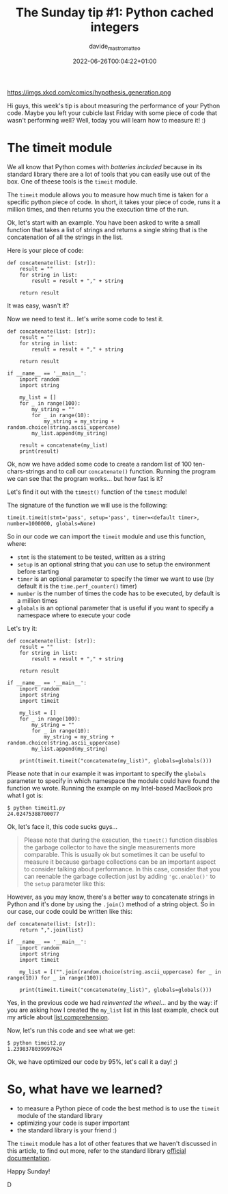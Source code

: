 #+markup: org
#+title: The Sunday tip #1: Python cached integers
#+date: 2022-06-26T00:04:22+01:00
#+author: davide_mastromatteo
#+excerpt: "Good code is also code that performs well, here's how you can measure your code's performance in Python"
#+header[]: teaser: https://imgs.xkcd.com/comics/hypothesis_generation.png
#+categories[]: Dev
#+tags[]: python Sunday_Tips performance timeit

https://imgs.xkcd.com/comics/hypothesis_generation.png

Hi guys, this week's tip is about measuring the performance of your Python code. 
Maybe you left your cubicle last Friday with some piece of code that wasn't performing well? Well, today you will learn how to measure it! :)

* The timeit module 

We all know that Python comes with /batteries included/ because in its standard library there are a lot of tools that you can easily use out of the box. 
One of theese tools is the ~timeit~ module.

The ~timeit~ module allows you to measure how much time is taken for a specific python piece of code. In short, it takes your piece of code, runs it a million times, and then returns you the execution time of the run.

Ok, let's start with an example. 
You have been asked to write a small function that takes a list of strings and returns a single string that is the concatenation of all the strings in the list.

Here is your piece of code:

#+BEGIN_SRC
def concatenate(list: [str]):
    result = ""
    for string in list:
        result = result + "," + string

    return result
#+END_SRC

It was easy, wasn't it?

Now we need to test it... let's write some code to test it.

#+BEGIN_SRC
def concatenate(list: [str]):
    result = ""
    for string in list:
        result = result + "," + string

    return result
    
if __name__ == '__main__':
    import random
    import string

    my_list = []
    for _ in range(100):
        my_string = ""
        for _ in range(10):
            my_string = my_string + random.choice(string.ascii_uppercase) 
        my_list.append(my_string)

    result = concatenate(my_list)
    print(result)
#+END_SRC

Ok, now we have added some code to create a random list of 100 ten-chars-strings and to call our ~concatenate()~ function. 
Running the program we can see that the program works... but how fast is it?

Let's find it out with the ~timeit()~ function of the ~timeit~ module!

The signature of the function we will use is the following: 

#+BEGIN_SRC
timeit.timeit(stmt='pass', setup='pass', timer=<default timer>, number=1000000, globals=None)
#+END_SRC

So in our code we can import the ~timeit~ module and use this function, where: 
- ~stmt~ is the statement to be tested, written as a string
- ~setup~ is an optional string that you can use to setup the environment before starting
- ~timer~ is an optional parameter to specify the timer we want to use (by default it is the ~time.perf_counter()~ timer)
- ~number~ is the number of times the code has to be executed, by default is a million times
- ~globals~ is an optional parameter that is useful if you want to specify a namespace where to execute your code

Let's try it: 
#+BEGIN_SRC
def concatenate(list: [str]):
    result = ""
    for string in list:
        result = result + "," + string

    return result
    
if __name__ == '__main__':
    import random
    import string
    import timeit

    my_list = []
    for _ in range(100):
        my_string = ""
        for _ in range(10):
            my_string = my_string + random.choice(string.ascii_uppercase) 
        my_list.append(my_string)

    print(timeit.timeit("concatenate(my_list)", globals=globals()))
#+END_SRC

Please note that in our example it was important to specify the ~globals~ parameter to specify in which namespace the module could have found the function we wrote.
Running the example on my Intel-based MacBook pro what I got is:

#+BEGIN_SRC
$ python timeit1.py
24.02475388700077
#+END_SRC

Ok, let's face it, this code sucks guys...

#+BEGIN_QUOTE
Please note that during the execution, the ~timeit()~ function disables the garbage collector to have the single measurements more comparable. This is usually ok but sometimes it can be useful to measure it because garbage collections can be an important aspect to consider talking about performance. 
In this case, consider that you can reenable the garbage collection just by adding ~'gc.enable()'~ to the ~setup~ parameter like this:
#+END_QUOTE

However, as you may know, there's a better way to concatenate strings in Python and it's done by using the ~.join()~ method of a string object. 
So in our case, our code could be written like this: 

#+BEGIN_SRC
def concatenate(list: [str]):
    return ",".join(list)
    
if __name__ == '__main__':
    import random
    import string
    import timeit

    my_list = [("".join(random.choice(string.ascii_uppercase) for _ in range(10)) for _ in range(100)]
    
    print(timeit.timeit("concatenate(my_list)", globals=globals()))
#+END_SRC

Yes, in the previous code we had /reinvented the wheel/... and by the way: if you are asking how I created the ~my_list~ list in this last example, check out my article about [[https://thepythoncorner.com/posts/2016-11-22-iterators-generators-python/][list comprehension]].

Now, let's run this code and see what we get:

#+BEGIN_SRC
$ python timeit2.py
1.2398378039997624
#+END_SRC

Ok, we have optimized our code by 95%, let's call it a day! ;)

* So, what have we learned?

- to measure a Python piece of code the best method is to use the ~timeit~ module of the standard library
- optimizing your code is super important
- the standard library is your friend :)

The ~timeit~ module has a lot of other features that we haven't discussed in this article, to find out more, refer to the standard library [[https://docs.python.org/3/library/timeit.html][official documentation]].

Happy Sunday!

D

